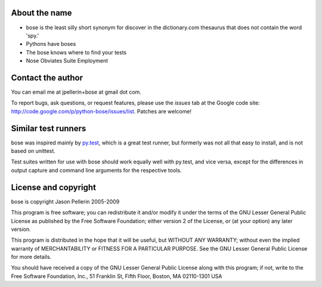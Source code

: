 About the name
==============

* bose is the least silly short synonym for discover in the dictionary.com
  thesaurus that does not contain the word 'spy.'
* Pythons have boses
* The bose knows where to find your tests
* Nose Obviates Suite Employment

Contact the author
==================

You can email me at jpellerin+bose at gmail dot com.

To report bugs, ask questions, or request features, please use the *issues*
tab at the Google code site: http://code.google.com/p/python-bose/issues/list.
Patches are welcome!

Similar test runners
====================

bose was inspired mainly by py.test_, which is a great test runner, but
formerly was not all that easy to install, and is not based on unittest.

Test suites written for use with bose should work equally well with py.test,
and vice versa, except for the differences in output capture and command line
arguments for the respective tools.

.. _py.test: http://codespeak.net/py/current/doc/test.html

License and copyright
=====================

bose is copyright Jason Pellerin 2005-2009

This program is free software; you can redistribute it and/or modify it
under the terms of the GNU Lesser General Public License as published by
the Free Software Foundation; either version 2 of the License, or (at your
option) any later version.

This program is distributed in the hope that it will be useful, but
WITHOUT ANY WARRANTY; without even the implied warranty of MERCHANTABILITY
or FITNESS FOR A PARTICULAR PURPOSE.  See the GNU Lesser General Public
License for more details.

You should have received a copy of the GNU Lesser General Public License
along with this program; if not, write to the Free Software Foundation,
Inc., 51 Franklin St, Fifth Floor, Boston, MA 02110-1301 USA